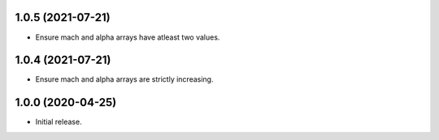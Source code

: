 1.0.5 (2021-07-21)
--------------------
* Ensure mach and alpha arrays have atleast two values.

1.0.4 (2021-07-21)
--------------------
* Ensure mach and alpha arrays are strictly increasing.

1.0.0 (2020-04-25)
--------------------
* Initial release.
